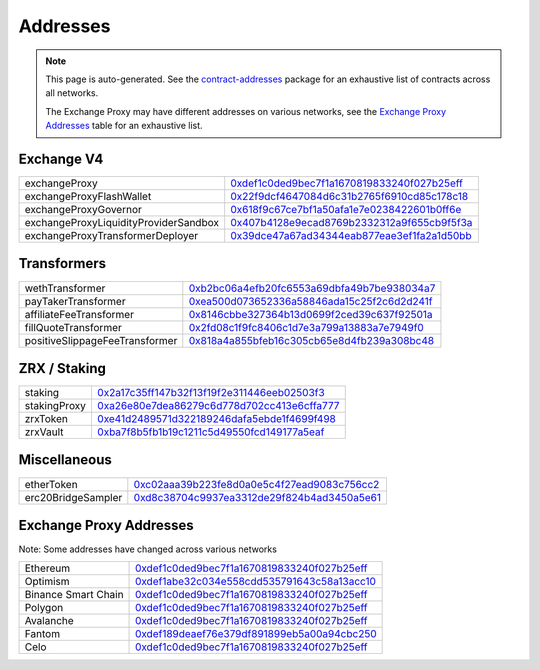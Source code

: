 
###############################
Addresses
###############################

.. note::
    This page is auto-generated. See the `contract-addresses <https://github.com/0xProject/protocol/blob/development/packages/contract-addresses/addresses.json>`_ package for an exhaustive list of contracts across all networks.

    The Exchange Proxy may have different addresses on various networks, see the `Exchange Proxy Addresses <./addresses.html#exchange-proxy-addresses>`__ table for an exhaustive list.

Exchange V4
===================
.. csv-table::

    exchangeProxy, `0xdef1c0ded9bec7f1a1670819833240f027b25eff <https://etherscan.io/address/0xdef1c0ded9bec7f1a1670819833240f027b25eff>`__
    exchangeProxyFlashWallet, `0x22f9dcf4647084d6c31b2765f6910cd85c178c18 <https://etherscan.io/address/0x22f9dcf4647084d6c31b2765f6910cd85c178c18>`__
    exchangeProxyGovernor, `0x618f9c67ce7bf1a50afa1e7e0238422601b0ff6e <https://etherscan.io/address/0x618f9c67ce7bf1a50afa1e7e0238422601b0ff6e>`__
    exchangeProxyLiquidityProviderSandbox, `0x407b4128e9ecad8769b2332312a9f655cb9f5f3a <https://etherscan.io/address/0x407b4128e9ecad8769b2332312a9f655cb9f5f3a>`__
    exchangeProxyTransformerDeployer, `0x39dce47a67ad34344eab877eae3ef1fa2a1d50bb <https://etherscan.io/address/0x39dce47a67ad34344eab877eae3ef1fa2a1d50bb>`__



Transformers
===================
.. csv-table::

    wethTransformer, `0xb2bc06a4efb20fc6553a69dbfa49b7be938034a7 <https://etherscan.io/address/0xb2bc06a4efb20fc6553a69dbfa49b7be938034a7>`__
    payTakerTransformer, `0xea500d073652336a58846ada15c25f2c6d2d241f <https://etherscan.io/address/0xea500d073652336a58846ada15c25f2c6d2d241f>`__
    affiliateFeeTransformer, `0x8146cbbe327364b13d0699f2ced39c637f92501a <https://etherscan.io/address/0x8146cbbe327364b13d0699f2ced39c637f92501a>`__
    fillQuoteTransformer, `0x2fd08c1f9fc8406c1d7e3a799a13883a7e7949f0 <https://etherscan.io/address/0x2fd08c1f9fc8406c1d7e3a799a13883a7e7949f0>`__
    positiveSlippageFeeTransformer, `0x818a4a855bfeb16c305cb65e8d4fb239a308bc48 <https://etherscan.io/address/0x818a4a855bfeb16c305cb65e8d4fb239a308bc48>`__



ZRX / Staking
===================
.. csv-table::

    staking, `0x2a17c35ff147b32f13f19f2e311446eeb02503f3 <https://etherscan.io/address/0x2a17c35ff147b32f13f19f2e311446eeb02503f3>`__
    stakingProxy, `0xa26e80e7dea86279c6d778d702cc413e6cffa777 <https://etherscan.io/address/0xa26e80e7dea86279c6d778d702cc413e6cffa777>`__
    zrxToken, `0xe41d2489571d322189246dafa5ebde1f4699f498 <https://etherscan.io/address/0xe41d2489571d322189246dafa5ebde1f4699f498>`__
    zrxVault, `0xba7f8b5fb1b19c1211c5d49550fcd149177a5eaf <https://etherscan.io/address/0xba7f8b5fb1b19c1211c5d49550fcd149177a5eaf>`__



Miscellaneous
===================
.. csv-table::

    etherToken, `0xc02aaa39b223fe8d0a0e5c4f27ead9083c756cc2 <https://etherscan.io/address/0xc02aaa39b223fe8d0a0e5c4f27ead9083c756cc2>`__
    erc20BridgeSampler, `0xd8c38704c9937ea3312de29f824b4ad3450a5e61 <https://etherscan.io/address/0xd8c38704c9937ea3312de29f824b4ad3450a5e61>`__



Exchange Proxy Addresses 
=========================
Note: Some addresses have changed across various networks

.. csv-table::

    Ethereum, `0xdef1c0ded9bec7f1a1670819833240f027b25eff <https://etherscan.io/address/0xdef1c0ded9bec7f1a1670819833240f027b25eff>`__
    Optimism, `0xdef1abe32c034e558cdd535791643c58a13acc10 <https://optimistic.etherscan.io/address/0xdef1abe32c034e558cdd535791643c58a13acc10>`__
    Binance Smart Chain, `0xdef1c0ded9bec7f1a1670819833240f027b25eff <https://bscscan.com/address/0xdef1c0ded9bec7f1a1670819833240f027b25eff>`__
    Polygon, `0xdef1c0ded9bec7f1a1670819833240f027b25eff <https://polygonscan.com/address/0xdef1c0ded9bec7f1a1670819833240f027b25eff>`__
    Avalanche, `0xdef1c0ded9bec7f1a1670819833240f027b25eff <https://snowtrace.io/address/0xdef1c0ded9bec7f1a1670819833240f027b25eff>`__
    Fantom, `0xdef189deaef76e379df891899eb5a00a94cbc250 <https://ftmscan.com/address/0xdef189deaef76e379df891899eb5a00a94cbc250>`__
    Celo, `0xdef1c0ded9bec7f1a1670819833240f027b25eff <https://explorer.celo.org/address/0xdef1c0ded9bec7f1a1670819833240f027b25eff>`__
